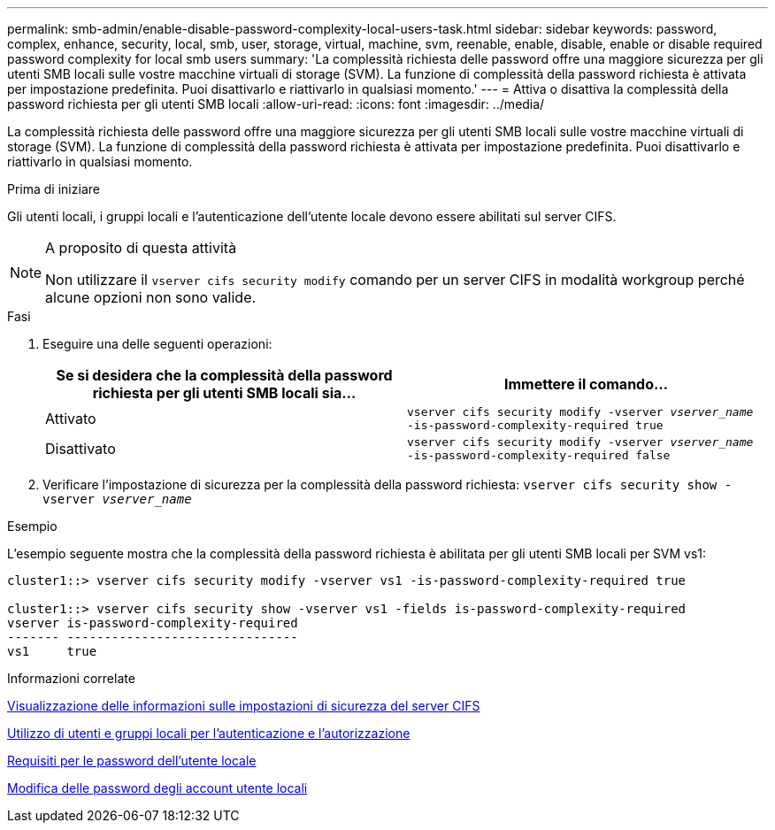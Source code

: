 ---
permalink: smb-admin/enable-disable-password-complexity-local-users-task.html 
sidebar: sidebar 
keywords: password, complex, enhance, security, local, smb, user, storage, virtual, machine, svm, reenable, enable, disable, enable or disable required password complexity for local smb users 
summary: 'La complessità richiesta delle password offre una maggiore sicurezza per gli utenti SMB locali sulle vostre macchine virtuali di storage (SVM). La funzione di complessità della password richiesta è attivata per impostazione predefinita. Puoi disattivarlo e riattivarlo in qualsiasi momento.' 
---
= Attiva o disattiva la complessità della password richiesta per gli utenti SMB locali
:allow-uri-read: 
:icons: font
:imagesdir: ../media/


[role="lead"]
La complessità richiesta delle password offre una maggiore sicurezza per gli utenti SMB locali sulle vostre macchine virtuali di storage (SVM). La funzione di complessità della password richiesta è attivata per impostazione predefinita. Puoi disattivarlo e riattivarlo in qualsiasi momento.

.Prima di iniziare
Gli utenti locali, i gruppi locali e l'autenticazione dell'utente locale devono essere abilitati sul server CIFS.

[NOTE]
.A proposito di questa attività
====
Non utilizzare il `vserver cifs security modify` comando per un server CIFS in modalità workgroup perché alcune opzioni non sono valide.

====
.Fasi
. Eseguire una delle seguenti operazioni:
+
|===
| Se si desidera che la complessità della password richiesta per gli utenti SMB locali sia... | Immettere il comando... 


 a| 
Attivato
 a| 
`vserver cifs security modify -vserver _vserver_name_ -is-password-complexity-required true`



 a| 
Disattivato
 a| 
`vserver cifs security modify -vserver _vserver_name_ -is-password-complexity-required false`

|===
. Verificare l'impostazione di sicurezza per la complessità della password richiesta: `vserver cifs security show -vserver _vserver_name_`


.Esempio
L'esempio seguente mostra che la complessità della password richiesta è abilitata per gli utenti SMB locali per SVM vs1:

[listing]
----
cluster1::> vserver cifs security modify -vserver vs1 -is-password-complexity-required true

cluster1::> vserver cifs security show -vserver vs1 -fields is-password-complexity-required
vserver is-password-complexity-required
------- -------------------------------
vs1     true
----
.Informazioni correlate
xref:display-server-security-settings-task.adoc[Visualizzazione delle informazioni sulle impostazioni di sicurezza del server CIFS]

xref:local-users-groups-concepts-concept.adoc[Utilizzo di utenti e gruppi locali per l'autenticazione e l'autorizzazione]

xref:requirements-local-user-passwords-concept.adoc[Requisiti per le password dell'utente locale]

xref:change-local-user-account-passwords-task.adoc[Modifica delle password degli account utente locali]
